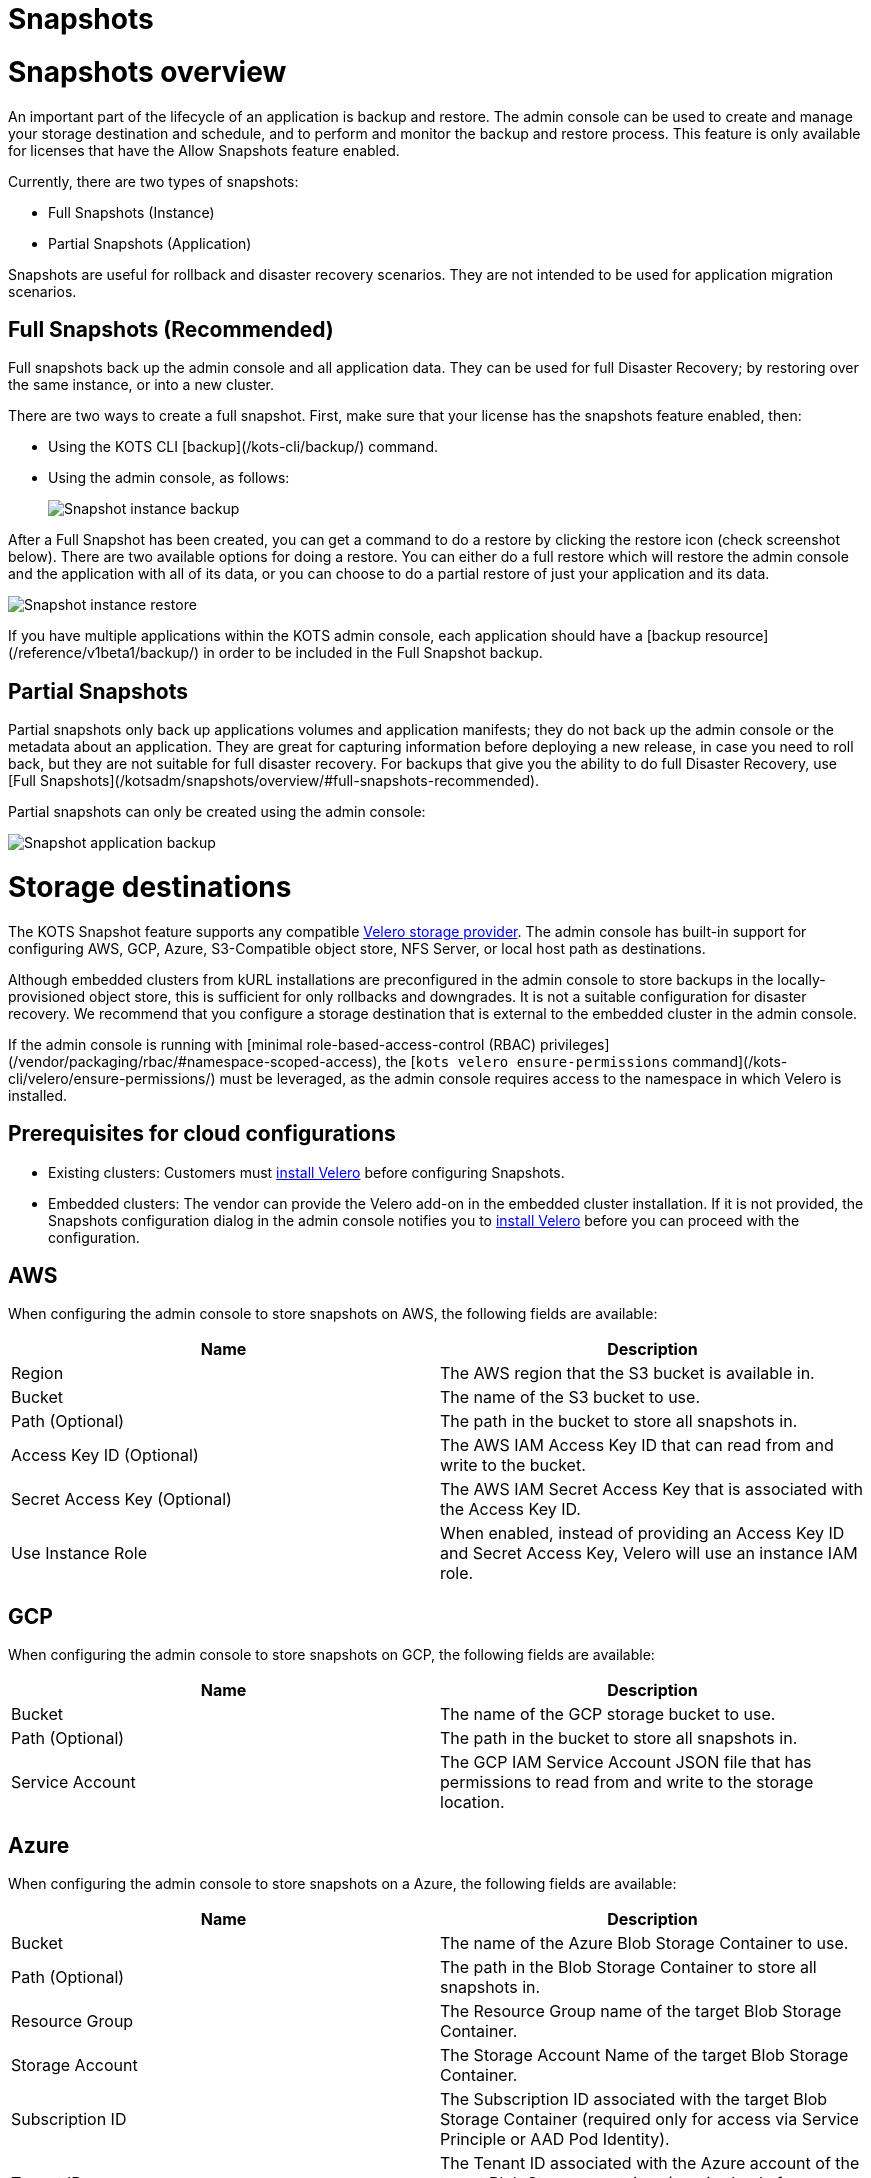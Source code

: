 = Snapshots

:page-slug: /docs/admin_console/snapshots/
:page-order: 0
:page-section: Admin console

= Snapshots overview

An important part of the lifecycle of an application is backup and restore. The admin console can be used to create and manage your storage destination and schedule, and to perform and monitor the backup and restore process. This feature is only available for licenses that have the Allow Snapshots feature enabled.

Currently, there are two types of snapshots:

* Full Snapshots (Instance)
* Partial Snapshots (Application)

Snapshots are useful for rollback and disaster recovery scenarios. They are not intended to be used for application migration scenarios.

== Full Snapshots (Recommended)

Full snapshots back up the admin console and all application data.
They can be used for full Disaster Recovery; by restoring over the same instance, or into a new cluster.

There are two ways to create a full snapshot. First, make sure that your license has the snapshots feature enabled, then:

* Using the KOTS CLI [backup](/kots-cli/backup/) command.
* Using the admin console, as follows:
+
image::snapshot-instance-backup.png[Snapshot instance backup]

After a Full Snapshot has been created, you can get a command to do a restore by clicking the restore icon (check screenshot below).
There are two available options for doing a restore. You can either do a full restore which will restore the admin console and the application with all of its data, or you can choose to do a partial restore of just your application and its data.

image::snapshot-instance-restore.png[Snapshot instance restore]

If you have multiple applications within the KOTS admin console, each application should have a [backup resource](/reference/v1beta1/backup/) in order to be included in the Full Snapshot backup.

== Partial Snapshots

Partial snapshots only back up applications volumes and application manifests; they do not back up the admin console or the metadata about an application.
They are great for capturing information before deploying a new release, in case you need to roll back, but they are not suitable for full disaster recovery.
For backups that give you the ability to do full Disaster Recovery, use [Full Snapshots](/kotsadm/snapshots/overview/#full-snapshots-recommended).

Partial snapshots can only be created using the admin console:

image::snapshot-application-backup.png[Snapshot application backup]

= Storage destinations

The KOTS Snapshot feature supports any compatible https://velero.io/docs/main/supported-providers/[Velero storage provider].
The admin console has built-in support for configuring AWS, GCP, Azure, S3-Compatible object store, NFS Server, or local host path as destinations.

Although embedded clusters from kURL installations are preconfigured in the admin console to store backups in the locally-provisioned object store, this is sufficient for only rollbacks and downgrades. It is not a suitable configuration for disaster recovery. We recommend that you configure a storage destination that is external to the embedded cluster in the admin console.

If the admin console is running with [minimal role-based-access-control (RBAC) privileges](/vendor/packaging/rbac/#namespace-scoped-access), the [`kots velero ensure-permissions` command](/kots-cli/velero/ensure-permissions/) must be leveraged, as the admin console requires access to the namespace in which Velero is installed.

== Prerequisites for cloud configurations

* Existing clusters: Customers must https://velero.io/docs/v1.6/basic-install/[install Velero] before configuring Snapshots.
* Embedded clusters: The vendor can provide the Velero add-on in the embedded cluster installation. If it is not provided, the Snapshots configuration dialog in the admin console notifies you to https://velero.io/docs/v1.6/basic-install/[install Velero] before you can proceed with the configuration.


== AWS

When configuring the admin console to store snapshots on AWS, the following fields are available:

[cols="1,1"]
|===
|Name |Description

|Region
|The AWS region that the S3 bucket is available in.

|Bucket
|The name of the S3 bucket to use.

|Path (Optional)
|The path in the bucket to store all snapshots in.

|Access Key ID (Optional)
|The AWS IAM Access Key ID that can read from and write to the bucket.

|Secret Access Key (Optional)
|The AWS IAM Secret Access Key that is associated with the Access Key ID.

|Use Instance Role
|When enabled, instead of providing an Access Key ID and Secret Access Key, Velero will use an instance IAM role.
|===

== GCP

When configuring the admin console to store snapshots on GCP, the following fields are available:

[cols="1,1"]
|===
|Name |Description

|Bucket
|The name of the GCP storage bucket to use.

|Path (Optional)
|The path in the bucket to store all snapshots in.

|Service Account
|The GCP IAM Service Account JSON file that has permissions to read from and write to the storage location.
|===

== Azure

When configuring the admin console to store snapshots on a Azure, the following fields are available:

[cols="1,1"]
|===
|Name |Description

|Bucket
|The name of the Azure Blob Storage Container to use.

|Path (Optional)
|The path in the Blob Storage Container to store all snapshots in.

|Resource Group
|The Resource Group name of the target Blob Storage Container.

|Storage Account
|The Storage Account Name of the target Blob Storage Container.

|Subscription ID
|The Subscription ID associated with the target Blob Storage Container (required only for access via Service Principle or AAD Pod Identity).

|Tenant ID
|The Tenant ID associated with the Azure account of the target Blob Storage container (required only for access via Service Principle).

|Client ID
|The Client ID of a Service Principle with access to the target Container (required only for access via Service Principle).

|Client Secret
|The Client Secret of a Service Principle with access to the target Container (required only for access via Service Principle).

|Cloud Name
|The Azure cloud for the target storage (options: AzurePublicCloud, AzureUSGovernmentCloud, AzureChinaCloud, AzureGermanCloud).
|===

Only connections with Service Principles are supported at this time. For more information about authentication methods and setting up Azure, see the https://github.com/vmware-tanzu/velero-plugin-for-microsoft-azure[Velero Plugin for Microsoft Azure] documentation.

== S3 Compatible

When configuring the admin console to store snapshots on an S3-Compatible storage, the following fields are available:

[cols="1,1"]
|===
|Name |Description

|Region
|The AWS region that the S3 bucket is available in.

|Endpoint
|The endpoint to use to connect to the bucket.

|Bucket
|The name of the S3 bucket to use.

|Path (Optional)
|The path in the bucket to store all snapshots in.

|Access Key ID (Optional)
|The AWS IAM Access Key ID that can read from and write to the bucket.

|Secret Access Key (Optional)
|The AWS IAM Secret Access Key that is associated with the Access Key ID.

|Use Instance Role
|When enabled, instead of providing an Access Key ID and Secret Access Key, Velero will use an instance IAM role.
|===

== Network File System (NFS)

> Introduced in KOTS v1.33.0

* <<Configuring NFS>>


== Host Path

> Introduced in KOTS v1.33.0

* <<Configuring a host path>>


= Configuring NFS

> Introduced in KOTS v1.33.0

The steps described in this section are only necessary if you wish to configure a Network File System (NFS) as your KOTS Snapshots [storage destination](/kotsadm/snapshots/storage-destinations/).

== Prerequisites

* The NFS server must be already set up and configured to allow access from all the nodes in the cluster.
* All of the nodes in the cluster must have the necessary NFS client packages installed to be able to communicate with the NFS server. For example, the `nfs-common` package is a very common package used on Ubuntu.
* Any firewalls (if any) must be properly configured to allow traffic between the NFS server and clients (cluster nodes).

== Embedded Clusters

Embedded clusters set up using installers that include the https://kurl.sh/docs/add-ons/velero[Velero] add-on are configured by default to store snapshots internally in the cluster.
There are two ways to change this configuration to use NFS:

* Using the KOTS CLI [velero configure-nfs](/kots-cli/velero/configure-nfs/) command.
* Using the admin console (Check screenshots below):

. Click the **Snapshots** tab.
. Click **Settings and Schedule**, and click the **Network File System (NFS)** dropdown option.

images::snapshot-destination-dropdown-nfs.png[Snapshot Destination Dropdown NFS]

. Enter the NFS server hostname or IP Address, and the path that is exported by the NFS server. Click **Update storage settings**. This step can take a couple of minutes to complete.

images::snapshot-destination-nfs-fields.png[Snapshot Destination NFS Fields]
+
When configuring the admin console to store snapshots on an NFS server, the following fields are available:
+
[cols="1,1"]
|===
|Name |Description

|Server
|The hostname or IP address of the NFS server.

|Path
|The path that is exported by the NFS server.
|===

== Existing Clusters

NOTE: If Velero is already installed in the cluster, you can follow the same instructions mentioned in the [Embedded Clusters](/kotsadm/snapshots/configuring-nfs/#embedded-clusters) section.

If Velero is not yet installed in the cluster, the first step is to set up and deploy the necessary components that are going to be used to install and set up Velero with NFS.
This can be done in two ways:

=== Using the KOTS CLI

The [velero configure-nfs](/kots-cli/velero/configure-nfs/) CLI command can be used to configure NFS for either online or airgapped installations.
After this command has run and completed successfully, it will detect if Velero is not installed and print out specific instructions on how to install and set up Velero.

**Online Installations**

[source,terminal]
----
kubectl kots velero configure-nfs --nfs-server <hostname-or-ip> --nfs-path /path/to/directory --namespace <namespace>
----

**Airgapped Installations**

[source,terminal]
----
kubectl kots velero configure-nfs \
  --nfs-server <hostname-or-ip> \
  --nfs-path /path/to/directory \
  --namespace <namespace> \
  --kotsadm-registry private.registry.host \
  --kotsadm-namespace application-name \
  --registry-username ro-username \
  --registry-password ro-password
----

=== Using the admin console

. Click the **Snapshots** tab.
. Click the **Settings and Schedule** tab.
+
A dialog opens that contains instructions for setting up Velero with different providers.

. Click the **NFS** provider option.
+
images::snapshot-provider-nfs.png[Snapshot Provider NFS]
+
A dialog opens for configuring NFS.

. Enter the NFS server hostname or IP Address, and the path that is exported by the NFS server. Click **Configure**. This step can take a few minutes to complete.
+
images::snapshot-provider-nfs-fields.png[Snapshot Provider NFS Fields]
+
A dialog opens and contains a CLI command that will print out instructions on how to set up Velero with the deployed NFS configuration/components.
+
images::snapshot-provider-fs-next-steps.png[Snapshot Provider File System Next Steps]
+
. Run the CLI command and follow the instructions to install Velero.
. From the admin console, either refresh the page or click **Check for Velero** to retry detecting Velero.


= Configuring a host path

> Introduced in KOTS v1.33.0

The steps described in this section are only necessary if you want to configure a Host Path destination as your KOTS Snapshots [storage destination](/kotsadm/snapshots/storage-destinations/).

IMPORTANT: Make sure that the host path exists and is writable by the user:group 1001:1001 on all the nodes in the cluster.

== Embedded Clusters

Embedded clusters set up using installers that include the https://kurl.sh/docs/add-ons/velero[Velero] add-on are configured by default to store snapshots internally in the cluster.
There are two ways to change this configuration to use a Host Path:

* Using the KOTS CLI [velero configure-hostpath](/kots-cli/velero/configure-hostpath/) command.
* Using the admin console (Check screenshots below):

. Click the **Snapshots** tab.
. Click the **Settings and Schedule** tab, and click the **Host Path** dropdown option.
+
images::snapshot-destination-dropdown-hostpath.png[Snapshot Destination Dropdown Host Path]

. Enter the path to the directory on the node, and click **Update storage settings**. This step can take a couple of minutes to complete.
+
images::snapshot-destination-hostpath-field.png[Snapshot Destination Host Path Fields]
+
When configuring the admin console to store snapshots on a local host path, the following fields are available:

[cols="1,1"]
|===
|Name |Description

|Host Path
|A local host path on the node.
|===


== Existing Clusters

If Velero is not yet installed in the cluster, the first step is to set up and deploy the necessary components that are going to be used to install and set up Velero with the provided host path.
This can be done in two ways:

* Using the KOTS CLI
* Using the admin console

NOTE: If Velero is already installed in the cluster, you can follow the same instructions mentioned in the [Embedded Clusters](/kotsadm/snapshots/configuring-hostpath/#embedded-clusters) section.

=== Using the KOTS CLI

The [velero configure-hostpath](/kots-cli/velero/configure-hostpath/) CLI command can be used to configure a host path for either online or airgapped installations.
After this command has run and completed successfully, it will detect if Velero is not installed and print out specific instructions on how to install and set up Velero.

**Online Installations**

[source,terminal]
----
kubectl kots velero configure-hostpath --hostpath /path/to/directory --namespace <namespace>
----

**Airgapped Installations**

[source,terminal]
----
kubectl kots velero configure-hostpath \
  --hostpath /path/to/directory \
  --namespace <namespace> \
  --kotsadm-registry private.registry.host \
  --kotsadm-namespace application-name \
  --registry-username ro-username \
  --registry-password ro-password
----

=== Using the admin console

. Click the **Snapshots** tab.
. Click the **Settings and Schedule** tab.
+
A dialog opens that contains instructions for setting up Velero with different providers.

. Click the **Host Path** provider option (check screenshot below).
+
images::snapshot-provider-hostpath.png[Snapshot Provider Host Path]
+
A dialog opens for configuring the host path.

. Enter the path to the directory on the node, and click **Configure**. This step can take a few minutes to complete.
+
images::snapshot-provider-hostpath-field.png[Snapshot Provider Host Path Fields]
+
 A dialog opens containing a CLI command that will print out instructions on how to set up Velero with the deployed host path configuration/components.
+
images::snapshot-provider-fs-next-steps.png[Snapshot Provider File System Next Steps]

. Run the CLI command and follow the instructions.
. From the admin console, either refresh the page or click **Check for Velero** to retry detecting Velero.


= Schedules

The admin console contains a user interface for configuring regular snapshots.


== Retention

The default retention period for snapshots is 1 month. Setting the retention only affects snapshots created after the time of the change. For example, if an existing snapshot had a retention of 1 year and is already 6 months old, and a user then uses the UI to change the retention to 1 month, the existing snapshot will still be around for another 6 months.


== Automatic snapshots

The following screenshot contains instructions on how to enable and configure automatic scheduled snapshots.

images::snapshot-schedule.png[Snapshot Schedule]



= Partial snapshots restore

When restoring a partial snapshot, the admin console will first "undeploy" the correct application. During this process, all existing application manifests are removed from the cluster, and all PersistentVolumeClaims are deleted. This action is not reversible.

The restore process then re-deploys all application manifests to the namespace, and all pods will have an extra `initContainer` and an extra directory named `.velero`. This is used for restore hooks. For more information about the actual restore process, see the https://velero.io/docs/v1.5/restore-reference/[Velero documentation].


= Disaster recovery

To setup disaster recovery snapshots, backups should be configured to use a store that exists outside of the cluster. This is especially true for [embedded kURL installs](/kotsadm/installing/installing-embedded-cluster/).

== Restoring an existing cluster

. Begin with installing a version of Velero compatible with the one that was used to make the snapshot.
* If restoring from an [NFS](/kotsadm/snapshots/storage-destinations/#network-file-system-nfs) or a [Host Path](/kotsadm/snapshots/storage-destinations/#host-path) storage destination, please refer to the [Configuring NFS](/kotsadm/snapshots/configuring-nfs/) or [Configuring a Host Path](/kotsadm/snapshots/configuring-hostpath/) documentation for the configuration steps and how to set up Velero.
* Otherwise, see the Velero documention for https://velero.io/docs/v1.5/basic-install/[installing] and https://velero.io/plugins/[configuring] the plugins.
+
NOTE: Restic is required and `--restic` flag must be used with `velero install` command.

. Use the KOTS CLI to [list backups](/kots-cli/backup/ls/) and [create restores](/kots-cli/restore/).

== Restoring an online embedded cluster

. Setup the [embedded cluster](/kotsadm/installing/installing-embedded-cluster/#online-installations),
. Use the KOTS CLI to configure the pre-installed velero setup to point at the snapshot storage destination. Consult the relevant CLI documentation for your provider:
+
* [AWS S3 Configuration](/kots-cli/velero/configure-aws-s3/)
* [Azure Configuration](/kots-cli/velero/configure-azure/)
* [GCP Configuration](/kots-cli/velero/configure-gcp/)
* [S3-Other Coniguration (e.g. Minio)](/kots-cli/velero/configure-other-s3/)
* [NFS Configuration](/kotsadm/snapshots/configuring-nfs/)
* [HostPath Configuration](/kotsadm/snapshots/configuring-hostpath/)

. Use the KOTS CLI to [list backups](/kots-cli/backup/ls/) and [create restores](/kots-cli/restore/).

== Restoring an airgapped embedded cluster

An airgapped embedded kURL cluster can be restored only if the store backend used for backups is accessible from the new cluster. kURL installer must also be able to assign the same IP address to the embedded private image registry in the new cluster. kURL installer must be provided with the correct registry IP address:

[source, terminal]
----
cat install.sh | sudo bash -s airgap kurl-registry-ip=<ip>
----

Note that the registry from the old cluster does not need to be (and should not be) accessible.

. Setup the cluster in accordance with the above guidance and [airgap cluster install documentation](/kotsadm/installing/installing-embedded-cluster/#airgapped-installations)
. Use the KOTS CLI to configure the pre-installed velero setup to point at the snapshot storage destination. Consult the relevant CLI documentation for your provider:
+
    * [AWS S3 Configuration](/kots-cli/velero/configure-aws-s3/)
    * [Azure Configuration](/kots-cli/velero/configure-azure/)
    * [GCP Configuration](/kots-cli/velero/configure-gcp/)
    * [S3-Other Coniguration (e.g. Minio)](/kots-cli/velero/configure-other-s3/)
    * [NFS Configuration](/kotsadm/snapshots/configuring-nfs/)
    * [HostPath Configuration](/kotsadm/snapshots/configuring-hostpath/)

. Use the KOTS CLI to [list backups](/kots-cli/backup/ls/) and [create restores](/kots-cli/restore/).


= Troubleshooting

Sometimes things are working right and an installation is not able to start a backup or complete a restore. This document offers some solutions to common problems.
When a snapshot fails, a support bundle will be collected and stored automatically. Because this is a point-in-time collection of all logs and system state at the time of the failed snapshot, this is a good place to view the logs.

== Velero is crashing

If Velero is crashing and not starting, some common causes are:

==== Invalid cloud credentials

If the cloud access credentials are invalid or do not have access to the location in the configuration, Velero will crashloop. The Velero logs will be included in a support bundle, and the message will look like this.
If this is the case, recommend that the access key / secret or service account JSON are validated.

[source,terminal]
----
time="2020-04-10T14:22:24Z" level=info msg="Checking existence of namespace" logSource="pkg/cmd/server/server.go:337" namespace=velero
time="2020-04-10T14:22:24Z" level=info msg="Namespace exists" logSource="pkg/cmd/server/server.go:343" namespace=velero
time="2020-04-10T14:22:27Z" level=info msg="Checking existence of Velero custom resource definitions" logSource="pkg/cmd/server/server.go:372"
time="2020-04-10T14:22:31Z" level=info msg="All Velero custom resource definitions exist" logSource="pkg/cmd/server/server.go:406"
time="2020-04-10T14:22:31Z" level=info msg="Checking that all backup storage locations are valid" logSource="pkg/cmd/server/server.go:413"
An error occurred: some backup storage locations are invalid: backup store for location "default" is invalid: rpc error: code = Unknown desc = NoSuchBucket: The specified bucket does not exist
        status code: 404, request id: BEFAE2B9B05A2DCF, host id: YdlejsorQrn667ziO6Xr6gzwKJJ3jpZzZBMwwMIMpWj18Phfii6Za+dQ4AgfzRcxavQXYcgxRJI=
----


==== Invalid top-level directories

Another commonly seen problem in Velero starting is a reconfigured or re-used bucket. When configuring Velero to use a bucket, the bucket cannot contain other data, or else Velero will crash.
In this case, the error in the Velero logs will be:

[source,terminal]
----
time="2020-04-10T14:12:42Z" level=info msg="Checking existence of namespace" logSource="pkg/cmd/server/server.go:337" namespace=velero
time="2020-04-10T14:12:42Z" level=info msg="Namespace exists" logSource="pkg/cmd/server/server.go:343" namespace=velero
time="2020-04-10T14:12:44Z" level=info msg="Checking existence of Velero custom resource definitions" logSource="pkg/cmd/server/server.go:372"
time="2020-04-10T14:12:44Z" level=info msg="All Velero custom resource definitions exist" logSource="pkg/cmd/server/server.go:406"
time="2020-04-10T14:12:44Z" level=info msg="Checking that all backup storage locations are valid" logSource="pkg/cmd/server/server.go:413"
An error occurred: some backup storage locations are invalid: backup store for location "default" is invalid: Backup store contains invalid top-level directories: [other-directory]
----

== Snapshot restore is failing

==== Service NodePort is already allocated

Example error message:

images::snapshot-troubleshoot-service-nodeport.png[Snapshot Troubleshoot Service NodePort]

There is a known issue in older Kubernetes versions (< 1.19) where using a static NodePort for services can collide in multi-primary HA setup when recreating the services. you can find more details about the issue here: https://github.com/kubernetes/kubernetes/issues/85894.

This issue has been fixed in Kubernetes version 1.19, you can find more details about the fix here: https://github.com/kubernetes/kubernetes/pull/89937.

Summary: upgrading to Kubernetes version 1.19+ should resolve the issue.

==== Partial snapshot restore is stuck in progress

In the KOTS UI, you'll see at least one volume restore progress bar frozen at 0%. Example admin console display:

images::snapshot-troubleshoot-frozen-restore.png[Snapshot Troubleshoot Frozen Restore]

You can confirm this is the same issue by running `kubectl get pods -n <application namespace>`, and you should see at least one pod stuck in initialization:

[source, terminal]
----
NAME                                  READY   STATUS      RESTARTS   AGE
example-mysql-0                       0/1     Init:0/2    0          4m15s  #<- the offending pod
example-nginx-77b878b4f-zwv2h         3/3     Running     0          4m15s
----

We've seen this issue with Velero version 1.5.4 and opened up https://github.com/vmware-tanzu/velero/issues/3686[this issue] with the project to inspect the root cause. However we have not experienced this using Velero 1.6.0 or greater.

**Solution:** Upgrade Velero to 1.6.0 using kURL or the https://velero.io/docs/v1.6/upgrade-to-1.6/[Velero instructions].
